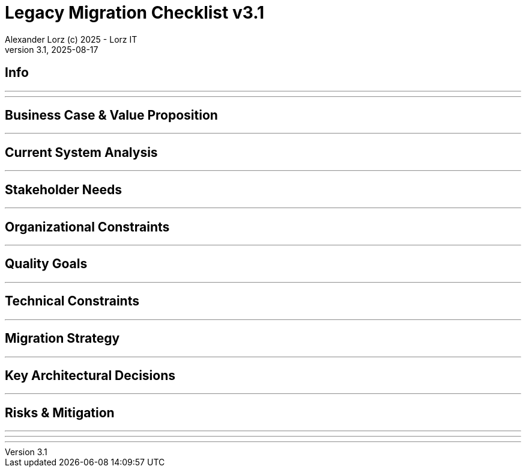 = Legacy Migration Checklist v{checklist-version}                            
Alexander Lorz (c) 2025 - Lorz IT
:checklist-version: 3.1
Version {checklist-version}, 2025-08-17                                             
:icons: font


== Info

ifdef::lang-en[]
*System Name:* ________________________________

*Team:* ________________________________

*Date:* ________________________________
endif::[]

ifdef::lang-de[]
*Systemname:* ________________________________

*Team:* ________________________________

*Datum:* ________________________________
endif::[]

'''

ifdef::lang-en[]
== How to Use This Checklist

This checklist is designed to work with the Legacy Migration Canvas during a 4-8 hour workshop. Questions are prioritized to help you focus on what matters most:

- *P1 (Very Important)*: Should be addressed in workshop - drives canvas completion
- *P2 (Important)*: Should address if time permits, or assign as follow-up tasks  
- *P3 (Additional)*: Additional considerations that could be important - depends on the system

> **Facilitator Note:** Start with P1 questions to ensure canvas completion. Use P2/P3 to deepen analysis where time allows or create actionable follow-up tasks.

endif::[]

ifdef::lang-de[]
== Verwendung dieser Checkliste

Diese Checkliste ist für die Arbeit mit dem Legacy Migration Canvas während eines 4-8-stündigen Workshops konzipiert. Die Fragen sind priorisiert:

- *P1 (Sehr Wichtig)*: Sollte im Workshop behandelt werden - wichtig zur Vervollständigung des Canvas.
- *P2 (Wichtig)*: Sollte wenn möglich behandelt werden, ggfs. als Aufgaben für ein Follow-Up verteilen.
- *P3 (Ergänzend)*: Weitere Fragestellungen, die eventuell wichtig sein könnten (kommt drauf an).


> **Hinweis:** Mit P1-Fragen beginnen, um den Canvas möglichst vollständig abzudecken. P2/P3 behandeln, wenn Zeit dafür ist, oder um Aufgaben für deren Klärung zu verteilen.

endif::[]

'''

== Business Case & Value Proposition
ifdef::lang-en[]
*Why are we doing this & what do we gain?*
endif::[]
ifdef::lang-de[]
*Warum machen wir das & was gewinnen wir dabei?*
endif::[]

ifdef::lang-en[]
* [ ] 1.1 *P1* Have we clearly articulated the business goals for this migration beyond technical improvements?
endif::[]
ifdef::lang-de[]
* [ ] 1.1 *P1* Haben wir die Geschäftsziele für diese Migration klar definiert, die über technische Verbesserungen hinausgehen?
endif::[]

ifdef::lang-en[]
* [ ] 1.2 *P1* Have we identified specific customer/user pain points this migration will address? What are they?
endif::[]
ifdef::lang-de[]
* [ ] 1.2 *P1* Haben wir spezifische "Pain Points" von Kunden/Nutzern identifiziert, die diese Migration lösen wird? Welche sind das?
endif::[]

ifdef::lang-en[]
* [ ] 1.3 *P1* Have we conducted a neutral assessment of the current system's strengths and weaknesses before defining a specific migration approach?
endif::[]
ifdef::lang-de[]
* [ ] 1.3 *P1* Haben wir eine neutrale Bewertung der Stärken und Schwächen des aktuellen Systems durchgeführt, bevor wir einen Migrationsansatz definiert haben?
endif::[]

ifdef::lang-en[]
* [ ] 1.4 *P1* Do we understand how a potential migration could support the company's long-term strategy?
endif::[]
ifdef::lang-de[]
* [ ] 1.4 *P1* Verstehen wir, wie eine Migration die langfristige Unternehmensstrategie unterstützen könnte?
endif::[]

ifdef::lang-en[]
* [ ] 1.5 *P1* Have we identified new business capabilities that will be enabled by the migration?
endif::[]
ifdef::lang-de[]
* [ ] 1.5 *P1* Haben wir neue Business-Capabilities (Kompetenzen und technisches Know-how) identifiziert, die durch die Migration geschaffen werden?
endif::[]

ifdef::lang-en[]
* [ ] 1.6 *P1* Have we aligned with different stakeholders on their specific migration objectives (revenue generation, operational efficiency, risk reduction)?
endif::[]
ifdef::lang-de[]
* [ ] 1.6 *P1* Haben wir uns mit den verschiedenen Stakeholdern über ihre spezifischen Migrationsziele abgestimmt (Umsatzsteigerung, Effizienz im Betrieb, Risikoreduktion)?
endif::[]

ifdef::lang-en[]
* [ ] 1.7 *P2* Have we identified product lines or features that are unprofitable and could be discontinued rather than migrated?
endif::[]
ifdef::lang-de[]
* [ ] 1.7 *P2* Haben wir Produktlinien oder Features identifiziert, die unrentabel sind und eingestellt statt migriert werden könnten?
endif::[]

ifdef::lang-en[]
* [ ] 1.8 *P2* Have we quantified potential time/cost savings for the business and customers?
endif::[]
ifdef::lang-de[]
* [ ] 1.8 *P2* Haben wir potenzielle Zeit- und Kosteneinsparungen für das Unternehmen und die Kunden quantifiziert?
endif::[]

ifdef::lang-en[]
* [ ] 1.9 *P2* Do we have metrics in place to measure business value before and after the migration?
endif::[]
ifdef::lang-de[]
* [ ] 1.9 *P2* Haben wir Metriken definiert, um den Nutzen für das Unternehmen vor und nach der Migration zu messen?
endif::[]

ifdef::lang-en[]
* [ ] 1.10 *P2* Have we considered using structured goal-setting frameworks like OKRs to align migration objectives with measurable business outcomes?

NOTE: OKRs (Objectives and Key Results) connect high-level business objectives with specific, measurable key results that can be tracked throughout the migration.
endif::[]
ifdef::lang-de[]
* [ ] 1.10 *P2* Haben wir strukturierte Frameworks wie OKRs in Betracht gezogen, um Migrationsziele mit messbaren Geschäftsergebnissen zu verknüpfen?

NOTE: OKRs (Objectives and Key Results) verbinden abstrakte Geschäftsziele mit spezifischen, messbaren Schlüsselergebnissen, die während der Migration nachverfolgt werden können.
endif::[]

ifdef::lang-en[]
* [ ] 1.11 *P2* Have we secured executive sponsorship with alignment on business objectives?
endif::[]
ifdef::lang-de[]
* [ ] 1.11 *P2* Haben wir die Unterstützung durch die Geschäftsleitung (Executive Sponsorship) durch die Ausrichtung an den Geschäftszielen sichergestellt?
endif::[]

ifdef::lang-en[]
> **Facilitator Note:** Focus on tangible business value, not just "technical debt reduction". Help the team think like product owners, not just engineers.
endif::[]
ifdef::lang-de[]
> **Hinweis:** Fokus auf greifbaren Nutzen für das Unternehmen, nicht nur "technische Schulden reduzieren". Das Team soll die Perspektive von Product Ownern einnehmen und nicht nur an die technische Umsetzung denken.
endif::[]

---

== Current System Analysis
ifdef::lang-en[]
*What we're working with?*
endif::[]
ifdef::lang-de[]
*Was ist unser Ausgangspunkt?*
endif::[]

ifdef::lang-en[]
* [ ] 2.1 *P1* Have we thoroughly analyzed and documented the current system architecture and dependencies?
endif::[]
ifdef::lang-de[]
* [ ] 2.1 *P1* Haben wir die aktuelle Systemarchitektur und Abhängigkeiten gründlich analysiert und dokumentiert?
endif::[]

ifdef::lang-en[]
* [ ] 2.2 *P1* Do we understand the data models and their business relevance?
endif::[]
ifdef::lang-de[]
* [ ] 2.2 *P1* Verstehen wir die Datenmodelle und ihre fachliche Relevanz?
endif::[]

ifdef::lang-en[]
* [ ] 2.3 *P1* Do we know which legacy features are still used vs. obsolete?
endif::[]
ifdef::lang-de[]
* [ ] 2.3 *P1* Wissen wir, welche existierenden Features noch genutzt werden und welche obsolet sind?
endif::[]

ifdef::lang-en[]
* [ ] 2.4 *P1* Have we identified cross-cutting concerns (logging, security, etc.) that need redesign?
endif::[]
ifdef::lang-de[]
* [ ] 2.4 *P1* Haben wir Querschnittsbelange (Logging, Security, etc.) identifiziert, die neu gestaltet werden müssen?
endif::[]

ifdef::lang-en[]
* [ ] 2.5 *P2* Do we understand integration points with other systems and their migration impacts?
endif::[]
ifdef::lang-de[]
* [ ] 2.5 *P2* Verstehen wir die Integrationspunkte mit anderen Systemen und deren Auswirkungen auf die Migration?
endif::[]

ifdef::lang-en[]
* [ ] 2.6 *P2* Have we analyzed current operations, monitoring, and support processes for the legacy system?
endif::[]
ifdef::lang-de[]
* [ ] 2.6 *P2* Haben wir die aktuellen Betriebsprozesse, Monitoring und Support-Prozesse für das Legacy-System analysiert?
endif::[]

ifdef::lang-en[]
* [ ] 2.7 *P2* Have we identified technical debt that should be addressed during migration?
endif::[]
ifdef::lang-de[]
* [ ] 2.7 *P2* Haben wir technische Schulden identifiziert, die während der Migration angegangen werden sollten?
endif::[]

ifdef::lang-en[]
* [ ] 2.8 *P2* Have we evaluated security risks in both the legacy and target systems?
endif::[]
ifdef::lang-de[]
* [ ] 2.8 *P2* Haben wir Sicherheitsrisiken sowohl im Legacy- als auch im Zielsystem bewertet?
endif::[]

ifdef::lang-en[]
* [ ] 2.9 *P2* Have we traced data flows to original sources rather than assuming the legacy system is the source of truth?

NOTE: Often better data exists at original source systems that was lost or degraded when passed to legacy systems.
endif::[]
ifdef::lang-de[]
* [ ] 2.9 *P2* Haben wir Datenflüsse bis zu den ursprünglichen Quellen zurückverfolgt, anstatt anzunehmen, dass das Legacy-System die "Source of Truth" ist?

NOTE: Oft sind in den ursprünglichen Quellsystemen detailliertere oder qualitativ bessere Daten vorhanden als die, die momentan an das existierende Sytem weitergegeben werden.
endif::[]

ifdef::lang-en[]
* [ ] 2.10 *P2* Have we identified any critical aggregators (reporting functions crucial to running the business)?

NOTE: Reports or data aggregation processes that executives rely on to run the business, which often become show-stoppers in migrations.
endif::[]
ifdef::lang-de[]
* [ ] 2.10 *P2* Haben wir kritische Aggregatoren identifiziert (Reporting-Funktionen, die für den Geschäftsbetrieb entscheidend sind)?

NOTE: Oft existieren komplexe Reporting- oder Datenaggregationsprozesse, auf die die Geschäftsleitung angewiesen ist, um das Unternehmen zu führen. Werden diese erst gegen Ende der Migration berücksichtig, können diese zu Show-Stoppern werden.
endif::[]

ifdef::lang-en[]
* [ ] 2.11 *P3* Have we analyzed how current business processes are shaped by legacy system constraints?
endif::[]
ifdef::lang-de[]
* [ ] 2.11 *P3* Haben wir analysiert, wie aktuelle Geschäftsprozesse durch die Einschränkungen des Legacy-Systems geprägt sind?
endif::[]

ifdef::lang-en[]
* [ ] 2.12 *P3* Have we explored potential event interception points (messaging, APIs, databases) to enable incremental migration?

NOTE: Identify locations where you can intercept data flows between systems to gradually redirect processing to new components.
endif::[]
ifdef::lang-de[]
* [ ] 2.12 *P3* Haben wir potenzielle Event-Interception-Points (Messaging, APIs, Datenbanken) untersucht, um eine schrittweise Migration zu ermöglichen?

NOTE: Stellen identifizieren, an denen Datenflüsse zwischen Systemen abgefangen werden können, um die Verarbeitung schrittweise auf neue Komponenten umzuleiten.
endif::[]

ifdef::lang-en[]
> **Facilitator Note:** Don't get lost too deep into technical details in the workshop. Focus on understanding the big picture and identifying what needs deeper analysis.
endif::[]
ifdef::lang-de[]
> **Hinweis:** Nicht zu tief in technische Details im Workshop abtauchen. Der Fokus liegt auf dem großen Ganzen und darauf, was eine detailliertere Analyse erfordert.
endif::[]

---

== Stakeholder Needs
ifdef::lang-en[]
*Who's affected & what they actually need?*
endif::[]
ifdef::lang-de[]
*Wer ist davon betroffen? Welche Anliegen haben die Betroffenen?*
endif::[]

ifdef::lang-en[]
* [ ] 3.1 *P1* Have we identified all relevant stakeholder groups (end users, business departments, IT, etc.)?
endif::[]
ifdef::lang-de[]
* [ ] 3.1 *P1* Haben wir alle relevanten Stakeholder-Gruppen identifiziert (Endnutzer, Fachbereiche, IT, usw.)?
endif::[]

ifdef::lang-en[]
* [ ] 3.2 *P1* Have we gathered input from end customers on their needs and pain points?
endif::[]
ifdef::lang-de[]
* [ ] 3.2 *P1* Haben wir die Input von Endkunden zu ihren Bedürfnissen und "Pain Points" gesammelt?
endif::[]

ifdef::lang-en[]
* [ ] 3.3 *P1* Have we engaged with sales/customer service teams to understand customer expectations?
endif::[]
ifdef::lang-de[]
* [ ] 3.3 *P1* Haben wir mit Sales- und Customer-Service-Teams gesprochen, um Kundenerwartungen zu verstehen?
endif::[]

ifdef::lang-en[]
* [ ] 3.4 *P1* Do we have a communication plan to keep stakeholders informed throughout the migration?
endif::[]
ifdef::lang-de[]
* [ ] 3.4 *P1* Haben wir einen Kommunikationsplan, um Stakeholder während der gesamten Migration auf dem Laufenden zu halten?
endif::[]

ifdef::lang-en[]
* [ ] 3.5 *P1* Have we established feedback channels for continuous stakeholder input?
endif::[]
ifdef::lang-de[]
* [ ] 3.5 *P1* Haben wir Feedback-Kanäle für kontinuierlichen Stakeholder-Input eingerichtet?
endif::[]

ifdef::lang-en[]
* [ ] 3.6 *P2* Have we conducted interviews or observation sessions with frontline employees?
endif::[]
ifdef::lang-de[]
* [ ] 3.6 *P2* Haben wir Interviews oder Beobachtungssessions mit den Mitarbeitern durchgeführt, die direkten Kundenkontakt haben?
endif::[]

ifdef::lang-en[]
* [ ] 3.7 *P2* Have we analyzed support tickets and common user complaints?
endif::[]
ifdef::lang-de[]
* [ ] 3.7 *P2* Haben wir Support-Tickets und häufige Nutzerbeschwerden analysiert?
endif::[]

ifdef::lang-en[]
* [ ] 3.8 *P2* Have we engaged with finance teams to understand revenue impacts of different products/features?
endif::[]
ifdef::lang-de[]
* [ ] 3.8 *P2* Haben wir mit Finance-Teams gesprochen, um die Auswirkungen verschiedener Produkte/Features auf Umsatz und Gewinn zu verstehen?
endif::[]

ifdef::lang-en[]
* [ ] 3.9 *P2* Have we defined communication cadence and key milestone updates for different stakeholder groups throughout the migration?

NOTE: Different stakeholders need different update frequencies - executives might need monthly updates while end users need more frequent communication during their migration phases.
endif::[]
ifdef::lang-de[]
* [ ] 3.9 *P2* Haben wir die Kommunikationshäufigkeit und wichtige Meilenstein-Updates für verschiedene Stakeholder-Gruppen während der Migration festgelegt?

NOTE: Verschiedene Stakeholder brauchen unterschiedlich oft Updates - Führungskräfte benötigen eventuell monatliche Updates, während Endnutzer während der Migration häufiger informiert werden müssen.
endif::[]

ifdef::lang-en[]
* [ ] 3.10 *P2* Have we established escalation protocols for communicating migration issues or delays to stakeholders?

NOTE: Define when and how to communicate problems, who needs to be informed first, and what level of detail different groups require.
endif::[]
ifdef::lang-de[]
* [ ] 3.10 *P2* Haben wir Eskalationsprotokolle für die Kommunikation von Migrationsproblemen oder Verzögerungen an Stakeholder festgelegt?

NOTE: Definieren, wann und wie Probleme kommuniziert werden, wer zuerst informiert werden muss und welche Details verschiedene Gruppen benötigen.
endif::[]

ifdef::lang-en[]
* [ ] 3.11 *P3* Have we identified off-system workarounds (spreadsheets, access databases, etc.) that have evolved around legacy limitations?
endif::[]
ifdef::lang-de[]
* [ ] 3.11 *P3* Haben wir Workarounds (Spreadsheets, Access-Datenbanken, etc.) identifiziert, die sich um die Einschränkungen des Legacy-Systems herum entwickelt haben?
endif::[]

ifdef::lang-en[]
* [ ] 3.12 *P3* Have we involved stakeholders in identifying meaningful ways to slice the migration?

NOTE: Work with business experts to break down the system into logical segments that can be migrated independently, focusing on business value rather than technical boundaries.
endif::[]
ifdef::lang-de[]
* [ ] 3.12 *P3* Haben wir Stakeholder dabei einbezogen, die Migration in sinnvolle Teilsegmente/"Slices" aufzuteilen?

NOTE: Mit Fachexperten zusammenarbeiten, um das System in logische Segmente aufzuteilen, die unabhängig migriert werden können - mit Fokus auf fachlichen Wert statt auf technische Grenzen.
endif::[]

ifdef::lang-en[]
* [ ] 3.13 *P2* Do we have a plan for celebrating migration milestones and communicating wins to maintain stakeholder engagement?

NOTE: Migration projects can be long - plan for recognizing progress and maintaining momentum through regular success communication.
endif::[]
ifdef::lang-de[]
* [ ] 3.13 *P2* Verfügen wir über einen Plan, um Meilensteine der Migration zu feiern und Erfolge zu kommunizieren, um das Engagement der Stakeholder aufrechtzuerhalten?

NOTE: Migrationsprojekte können langwierig sein – plant daher, Fortschritte anzuerkennen und die Dynamik durch regelmäßige Kommunikation über Erfolge aufrechtzuerhalten.
endif::[]

ifdef::lang-en[]
> **Facilitator Note:** Technical teams often underestimate the complexity of stakeholder involvement. Help them understand that "users" includes many different groups with different needs.
endif::[]
ifdef::lang-de[]
> **Hinweis:** Technische Teams unterschätzen häufig die Komplexität der Einbindung von Stakeholdern. Sie sollten verstehen, dass „Nutzer” viele verschiedene Gruppen mit unterschiedlichen Bedürfnissen umfassen.
endif::[]

---

== Organizational Constraints
ifdef::lang-en[]
*Reality check*
endif::[]
ifdef::lang-de[]
*Reality check*
endif::[]

ifdef::lang-en[]
* [ ] 4.1 *P1* Do we have the right mix of technical skills for both legacy and target technologies?
endif::[]
ifdef::lang-de[]
* [ ] 4.1 *P1* Verfügen wir über die richtige Kombination aus technischen Fähigkeiten - sowohl für Legacy- als auch für Ziel-Technologien?
endif::[]

ifdef::lang-en[]
* [ ] 4.2 *P1* Have we allocated product management resources to guide the migration?
endif::[]
ifdef::lang-de[]
* [ ] 4.2 *P1* Haben wir Ressourcen für das Produktmanagement bereitgestellt, um die Migration zu begleiten und Ziele zu definieren?
endif::[]

ifdef::lang-en[]
* [ ] 4.3 *P1* Have we budgeted for potential unforeseen technical challenges?
endif::[]
ifdef::lang-de[]
* [ ] 4.3 *P1* Haben wir mögliche unvorhergesehene technische Herausforderungen im Budget berücksichtigt?
endif::[]

ifdef::lang-en[]
* [ ] 4.4 *P1* Do we have access to subject matter experts for critical legacy components?
endif::[]
ifdef::lang-de[]
* [ ] 4.4 *P1* Haben wir Zugang zu Fachexperten für kritische Legacy-Komponenten?
endif::[]

ifdef::lang-en[]
* [ ] 4.5 *P2* Do we have contingency plans for timeline extensions if needed?
endif::[]
ifdef::lang-de[]
* [ ] 4.5 *P2* Verfügen wir über Notfallpläne für Terminverlängerungen, falls erforderlich?
endif::[]

ifdef::lang-en[]
* [ ] 4.6 *P2* Have we accurately estimated the total cost of ownership for the new system?
endif::[]
ifdef::lang-de[]
* [ ] 4.6 *P2* Haben wir die Gesamtbetriebskosten (Total Cost of Ownership) für das neue System korrekt eingeschätzt?
endif::[]

ifdef::lang-en[]
* [ ] 4.7 *P2* Have we considered external expertise needs for specialized migration tasks?
endif::[]
ifdef::lang-de[]
* [ ] 4.7 *P2* Haben wir den Bedarf an externem Fachwissen für spezielle Migrationsaufgaben berücksichtigt?
endif::[]

ifdef::lang-en[]
* [ ] 4.8 *P2* Have we budgeted for the potential parallel running of critical systems during transition phases?
endif::[]
ifdef::lang-de[]
* [ ] 4.8 *P2* Haben wir die Kosten für den möglichen parallelen Betrieb kritischer Systeme während der Übergangsphase im Budget berücksichtigt?
endif::[]

ifdef::lang-en[]
* [ ] 4.9 *P3* Have we allocated resources for implementing and eventually removing transitional architecture components?
endif::[]
ifdef::lang-de[]
* [ ] 4.9 *P3* Haben wir Ressourcen für die Implementierung und spätere Entfernung von Komponenten der Übergangsarchitektur bereitgestellt?
endif::[]

ifdef::lang-en[]
* [ ] 4.10 *P3* Have we accounted for the time needed to collaborate with business on identifying migration slices?

NOTE: Ensure the schedule includes dedicated time for workshops to analyze and define meaningful migration increments.
endif::[]
ifdef::lang-de[]
* [ ] 4.10 *P3* Haben wir den Zeitaufwand eingeplant, der für die Zusammenarbeit mit den Geschäftsbereichen zur Identifizierung von Migrationsabschnitten (migration slices) erforderlich ist?

NOTE: Sicherstellen, dass der Zeitplan ausreichend Zeit für Workshops zur Analyse und Definition sinnvoller Migrationsschritte vorsieht.
endif::[]

ifdef::lang-en[]
> **Facilitator Note:** Be realistic about constraints. Technical teams tend to be optimistic about timelines and underestimate the complexity of organizational coordination.
endif::[]
ifdef::lang-de[]
> **Hinweis:** Die Zeitplanung sollte realistisch sein. Technische Teams neigen dazu, optimistisch zu planen und die Komplexität der organisatorischen Koordination zu unterschätzen.
endif::[]

---

== Quality Goals
ifdef::lang-en[]
*What matters most?*
endif::[]
ifdef::lang-de[]
*Was zählt wirklich?*
endif::[]

ifdef::lang-en[]
* [ ] 5.1 *P1* Have we identified the top 3-5 most important quality goals for this migration?
endif::[]
ifdef::lang-de[]
* [ ] 5.1 *P1* Haben wir die 3-5 wichtigsten Qualitätsziele für diese Migration identifiziert?
endif::[]

ifdef::lang-en[]
* [ ] 5.2 *P1* Have we aligned quality goals with key stakeholder concerns and business drivers?
endif::[]
ifdef::lang-de[]
* [ ] 5.2 *P1* Haben wir die Qualitätsziele auf die wichtigsten Anliegen der Stakeholder und die entscheidenden geschäftlichen Ziele abgestimmt?
endif::[]

ifdef::lang-en[]
* [ ] 5.3 *P1* Have we established measurable criteria for each quality goal?
endif::[]
ifdef::lang-de[]
* [ ] 5.3 *P1* Haben wir für jedes Qualitätsziel messbare Kriterien festgelegt?
endif::[]

ifdef::lang-en[]
* [ ] 5.4 *P1* Have we prioritized quality goals when they conflict with each other?
endif::[]
ifdef::lang-de[]
* [ ] 5.4 *P1* Haben wir Qualitätsziele priorisiert, wenn sie miteinander in Konflikt stehen?
endif::[]

ifdef::lang-en[]
* [ ] 5.5 *P2* Have we defined how to measure the success of the migration?
endif::[]
ifdef::lang-de[]
* [ ] 5.5 *P2* Haben wir definiert, wie wir den Erfolg der Migration messen werden?
endif::[]

ifdef::lang-en[]
* [ ] 5.6 *P2* Do we have plans to collect user feedback after implementation?
endif::[]
ifdef::lang-de[]
* [ ] 5.6 *P2* Beabsichtigen wir, nach der Implementierung Nutzerfeedback einzuholen?
endif::[]

ifdef::lang-en[]
* [ ] 5.7 *P2* Have we established a process for addressing issues and enhancements post-launch?
endif::[]
ifdef::lang-de[]
* [ ] 5.7 *P2* Haben wir einen Prozess für die Bearbeitung von Problemen und Verbesserungen nach dem (Neu-)Start eingerichtet?
endif::[]

ifdef::lang-en[]
* [ ] 5.8 *P2* Can we validate that the promised benefits (e.g. faster time to market, lower cost of change, etc.) are actually realized?
endif::[]
ifdef::lang-de[]
* [ ] 5.8 *P2* Können wir überprüfen, ob die versprochenen Vorteile (z. B. schnellere Time-to-Market, geringere Änderungskosten, etc.) tatsächlich verwirklicht werden?
endif::[]

ifdef::lang-en[]
* [ ] 5.9 *P3* Have we established processes to ensure we don't accumulate technical debt in the new system?
endif::[]
ifdef::lang-de[]
* [ ] 5.9 *P3* Haben wir Prozesse etabliert, um sicherzustellen, dass wir im neuen System keine technischen Schulden ansammeln?
endif::[]

ifdef::lang-en[]
* [ ] 5.10 *P3* Do we have a plan for implementing continuous delivery practices that might have been promised in the business case?
endif::[]
ifdef::lang-de[]
* [ ] 5.10 *P3* Verfügen wir über einen Plan zur Umsetzung der im Business Case möglicherweise zugesagten Continuous-Delivery-Praktiken?
endif::[]

ifdef::lang-en[]
> **Facilitator Note:** Quality goals should be specific and measurable, not generic "better performance." Help the team connect quality attributes to real business outcomes.
endif::[]
ifdef::lang-de[]
> **Hinweis:** Qualitätsziele sollten spezifisch und messbar sein, nicht allgemein wie „bessere Performance“. Das Team sollte dabei unterstützt werden, Qualitätsmerkmale mit tatsächlichen Geschäftsergebnissen zu verknüpfen.
endif::[]
---

== Technical Constraints
ifdef::lang-en[]
*Technical stuff we can't change*
endif::[]
ifdef::lang-de[]
*Technische Sachen, die wir nicht/kaum ändern können*
endif::[]

ifdef::lang-en[]
* [ ] 6.1 *P1* Have we identified legacy interfaces that must be maintained during and after migration?
endif::[]
ifdef::lang-de[]
* [ ] 6.1 *P1* Haben wir Legacy-Schnittstellen identifiziert, die während und nach der Migration beibehalten werden müssen?
endif::[]

ifdef::lang-en[]
* [ ] 6.2 *P1* Do we understand technology stack requirements or limitations?
endif::[]
ifdef::lang-de[]
* [ ] 6.2 *P1* Verstehen wir die Anforderungen oder Einschränkungen unseres Technologie-Stacks?
endif::[]

ifdef::lang-en[]
* [ ] 6.3 *P1* Have we mapped integration points with external systems?
endif::[]
ifdef::lang-de[]
* [ ] 6.3 *P1* Haben wir Integrationspunkte mit externen Systemen erfasst?
endif::[]

ifdef::lang-en[]
* [ ] 6.4 *P1* Do we know infrastructure and deployment constraints we must work within?
endif::[]
ifdef::lang-de[]
* [ ] 6.4 *P1* Kennen wir die Infrastruktur- und Deployment-Constraints, mit denen wir arbeiten müssen?
endif::[]

ifdef::lang-en[]
* [ ] 6.5 *P2* Have we evaluated the regulatory and compliance requirements that constrain our technical choices?
endif::[]
ifdef::lang-de[]
* [ ] 6.5 *P2* Haben wir geprüft, welche regulatorischen oder Compliance-Anforderungen unsere technischen Entscheidungen einschränken?
endif::[]

ifdef::lang-en[]
* [ ] 6.6 *P2* Do we understand data residency or sovereignty requirements?

NOTE: Where data must be stored, how it can be processed, and which laws apply to it based on geographic location.
endif::[]
ifdef::lang-de[]
* [ ] 6.6 *P2* Verstehen wir die Anforderungen an Data Residency oder Data Sovereignty?

NOTE: Wo Daten gespeichert werden müssen, wie sie verarbeitet werden können und welche Gesetze am geografischen Standort gelten.
endif::[]

ifdef::lang-en[]
* [ ] 6.7 *P2* Have we identified any vendor lock-in situations that limit our options?
endif::[]
ifdef::lang-de[]
* [ ] 6.7 *P2* Haben wir Vendor-Lock-ins identifiziert, die unsere Optionen einschränken?
endif::[]

ifdef::lang-en[]
* [ ] 6.8 *P2* Do we know what existing licenses or contracts affect our technology choices?
endif::[]
ifdef::lang-de[]
* [ ] 6.8 *P2* Wissen wir, welche bestehenden Lizenzen oder Verträge unsere Technologie-Entscheidungen beeinflussen?
endif::[]

ifdef::lang-en[]
* [ ] 6.9 *P3* Have we evaluated the impact of existing monitoring and operational tooling on our choices?
endif::[]
ifdef::lang-de[]
* [ ] 6.9 *P3* Haben wir die Auswirkungen der vorhandenen Monitoring- und operationellen Tools auf unsere Entscheidungen bewertet?
endif::[]

ifdef::lang-en[]
* [ ] 6.10 *P3* Do we understand network and security constraints that may affect the new architecture?
endif::[]
ifdef::lang-de[]
* [ ] 6.10 *P3* Kennen wir Netzwerk- und Sicherheitseinschränkungen, die sich auf die neue Architektur auswirken könnten?
endif::[]

ifdef::lang-en[]
> **Facilitator Note:** Technical constraints are often the most comfortable area for technical teams, but don't let them get stuck here. Keep the focus on constraints that truly limit options.
endif::[]
ifdef::lang-de[]
> **Hinweis:** Technische Constraints sind oft der Bereich, in dem sich technische Teams am wohlsten fühlen, aber sie sollten sich nicht darin verlieren. Fokus auf Einschränkungen legen, die tatsächlich den Spielraum einschränken.
endif::[]

---

== Migration Strategy
ifdef::lang-en[]
*How we're going to do this?*
endif::[]
ifdef::lang-de[]
*Wie gehen wir das an?*
endif::[]

ifdef::lang-en[]
* [ ] 7.1 *P1* Have we designed an iterative/incremental approach that reduces risk?
endif::[]
ifdef::lang-de[]
* [ ] 7.1 *P1* Haben wir einen iterativen/inkrementellen Ansatz entwickelt, der Risiken minimiert?
endif::[]

ifdef::lang-en[]
* [ ] 7.2 *P1* Have we identified suitable candidates for early migration?

NOTE: Considering both high-value components and low-hanging fruits, with clear criteria for what constitutes meaningful early wins (e.g. 10% revenue threshold)?
endif::[]
ifdef::lang-de[]
* [ ] 7.2 *P1* Haben wir geeignete Bereiche/Komponenten für eine frühzeitige Migration identifiziert?

NOTE: Berücksichtigung sowohl anspruchsvoller/wichtiger Komponenten als auch "low-hanging fruits" mit klaren Kriterien dafür, was ernstzunnehmende erste Erfolge sind (z. B. 10% des Umsatzes)
endif::[]

ifdef::lang-en[]
* [ ] 7.3 *P1* Do we have a data migration strategy that ensures business continuity?
endif::[]
ifdef::lang-de[]
* [ ] 7.3 *P1* Haben wir eine Datenmigrationsstrategie, die die Geschäftskontinuität sicherstellt?
endif::[]

ifdef::lang-en[]
* [ ] 7.4 *P1* Have we explicitly ruled out big bang approaches in favor of incremental migration?
endif::[]
ifdef::lang-de[]
* [ ] 7.4 *P1* Haben wir Big-Bang-Ansätze explizit ausgeschlossen und setzen stattdessen auf schrittweise Migration?
endif::[]

ifdef::lang-en[]
* [ ] 7.5 *P1* Have we explored different slicing approaches?

NOTE: Consider options like migrating by product line, user group, business capability, or user journey to find the most effective approach.
endif::[]
ifdef::lang-de[]
* [ ] 7.5 *P1* Haben wir verschiedene Slicing-Ansätze untersucht?

NOTE: Optionen wie Migration nach Produktlinie, Nutzergruppe, Geschäftsfähigkeit (business capability) oder Benutzererfahrung betrachten, um den effektivsten Ansatz zu finden.
endif::[]

ifdef::lang-en[]
* [ ] 7.6 *P1* Have we planned for parallel operations during transition if needed?
endif::[]
ifdef::lang-de[]
* [ ] 7.6 *P1* Haben wir gegebenenfalls einen Parallelbetrieb während der Übergangsphase vorgesehen?
endif::[]

ifdef::lang-en[]
* [ ] 7.7 *P1* Have we considered tackling critical aggregators (essential reports/functions) early rather than last? Which ones are they?

NOTE: Consider replacing critical reports first rather than leaving them until the end where they can block complete migration.
endif::[]
ifdef::lang-de[]
* [ ] 7.7 *P1* Haben wir in Betracht gezogen, kritische Aggregatoren (wichtige Reports/Funktionen) frühzeitig anzugehen, anstatt sie bis zum Schluss aufzuschieben? Welche sind es?

NOTE: Kritische Reports zuerst ersetzen, anstatt sie bis zum Ende aufzuschieben, wo sie die vollständige Migration blockieren können.
endif::[]

ifdef::lang-en[]
* [ ] 7.8 *P1* Have we avoided the feature parity trap by focusing on business needs rather than replicating all existing functionality?

NOTE: Resist the temptation to simply recreate the existing system with newer technology.
endif::[]
ifdef::lang-de[]
* [ ] 7.8 *P1* Haben wir die Feature-Parity-Falle vermieden, indem wir uns auf Geschäftsanforderungen konzentrieren statt alle bestehenden Funktionen zu replizieren?

NOTE: Das bestehende System einfach mit neuerer Technologie nachzubauen ist oft keine gute Idee.
endif::[]

ifdef::lang-en[]
* [ ] 7.9 *P1* Have we considered implementing frequent delivery practices from the beginning of the migration to validate future delivery capabilities?
endif::[]
ifdef::lang-de[]
* [ ] 7.9 *P1* Haben wir von Beginn der Migration an die Einführung von Continous Delivery in Betracht gezogen, um künftige CI/CD-Fähigkeiten zu validieren?
endif::[]

ifdef::lang-en[]
* [ ] 7.10 *P2* Have we defined rollback procedures in case of migration issues?
endif::[]
ifdef::lang-de[]
* [ ] 7.10 *P2* Haben wir Rollback-Prozeduren für den Fall von Migrationsproblemen festgelegt?
endif::[]

ifdef::lang-en[]
* [ ] 7.11 *P2* Do we have a plan for handling legacy system maintenance during migration?
endif::[]
ifdef::lang-de[]
* [ ] 7.11 *P2* Verfügen wir über einen Plan für die Wartung von Bestandssystemen während der Migration?
endif::[]

ifdef::lang-en[]
* [ ] 7.12 *P2* Have we established a testing strategy for verifying functionality post-migration?
endif::[]
ifdef::lang-de[]
* [ ] 7.12 *P2* Haben wir eine Teststrategie zur Überprüfung der Funktionalität nach der Migration festgelegt?
endif::[]

ifdef::lang-en[]
* [ ] 7.13 *P2* Have we planned for performance and load testing at each migration phase to ensure the new system can handle production workloads?

NOTE: Consider testing both individual migrated components and the overall system performance as load shifts between old and new systems.
endif::[]
ifdef::lang-de[]
* [ ] 7.13 *P2* Haben wir Performance- und Lasttests für jede Migrationsphase geplant, um sicherzustellen, dass das neue System die tatsächlichen Lasten im Produktivbetrieb bewältigen kann?

NOTE: Tests sowohl für einzelne migrierte Komponenten als auch für die Gesamtsystemperformance einplanen, während sich die Last zwischen altem und neuem System verschiebt.
endif::[]

ifdef::lang-en[]
* [ ] 7.14 *P2* Do we have a strategy for testing data integrity and consistency between old and new systems during parallel operations?

NOTE: Include plans for automated data reconciliation checks and handling of data discrepancies during transition.
endif::[]
ifdef::lang-de[]
* [ ] 7.14 *P2* Verfügen wir über eine Strategie zur Prüfung der Datenintegrität und -konsistenz zwischen alten und neuen Systemen während des parallelen Betriebs?

NOTE: Pläne für automatisierte Datenabgleichprüfungen und zur Behandlung von Abweichungen während der Umstellung berücksichtigen.
endif::[]

ifdef::lang-en[]
* [ ] 7.15 *P3* Have we explored applying the Strangler Fig and Bridge to the New Town patterns to gradually replace functionality?

NOTE: Patterns where new functionality gradually takes over from legacy code by intercepting calls (Strangler Fig) or through intermediate connecting layers during transition (Bridge to the New Town). When deciding for a pattern like Strangler Fig, also consider that while functionality migration may be straightforward, data migration complexity can be significantly higher.
endif::[]
ifdef::lang-de[]
* [ ] 7.15 *P3* Haben wir die Anwendung des Strangler-Fig- und des Bridge-to-the-New-Town-Patterns in Erwägung gezogen, um Funktionalität schrittweise zu ersetzen?

NOTE: Muster, bei denen neue Funktionen nach und nach den alten Code ablösen, indem Aufrufe abgefangen werden (Strangler Fig) oder durch Verbindungskomponenten während der Übergangszeit an das Bestandssystem durchgereicht werden (Bridge to the New Town). Bei der Entscheidung für ein Muster wie Strangler Fig sollte auch berücksichtigt werden, dass die Funktionsmigration zwar unkompliziert sein kann, die Datenmigration jedoch deutlich komplexer sein kann.
endif::[]

ifdef::lang-en[]
* [ ] 7.16 *P3* Have we designed necessary transitional architecture components with clear plans for their eventual removal?

NOTE: Temporary components needed during migration that should be removed once they're no longer needed.
endif::[]
ifdef::lang-de[]
* [ ] 7.16 *P3* Haben wir die erforderlichen Komponenten der Übergangsarchitektur mit klaren Plänen für deren spätere Entfernung entworfen?

NOTE: Temporäre Komponenten, die während der Migration benötigt werden und entfernt werden sollten, sobald sie nicht mehr gebraucht werden.
endif::[]

ifdef::lang-en[]
> **Facilitator Note:** Migration strategy often generates the most debate. Focus on establishing principles (incremental, value-driven) rather than detailed execution plans in the workshop.
endif::[]
ifdef::lang-de[]
> **Hinweis:** Die Migrationsstrategie ist häufig Gegenstand intensiver Diskussionen. Im Workshop sollte der Schwerpunkt auf der Festlegung von Grundsätzen (inkrementell, wertorientiert) liegen und nicht auf detaillierten Ausführungsplänen.
endif::[]

---

== Key Architectural Decisions
ifdef::lang-en[]
*Critical decisions that shape the migration*
endif::[]
ifdef::lang-de[]
*Kritische Entscheidungen, die die Migration prägen*
endif::[]

ifdef::lang-en[]
* [ ] 8.1 *P1* Have we made key technology stack decisions for the target architecture?
endif::[]
ifdef::lang-de[]
* [ ] 8.1 *P1* Haben wir wichtige Entscheidungen zum Technologie-Stack für die Zielarchitektur getroffen?
endif::[]

ifdef::lang-en[]
* [ ] 8.2 *P1* Have we decided on the overall migration pattern (Strangler, Big Bang, Event Interception, etc.)?
endif::[]
ifdef::lang-de[]
* [ ] 8.2 *P1* Haben wir uns für ein Migrationsmuster entschieden (Strangler, Big Bang, Event Interception usw.)?
endif::[]

ifdef::lang-en[]
* [ ] 8.3 *P1* Have we chosen our approach to data migration and synchronization?
endif::[]
ifdef::lang-de[]
* [ ] 8.3 *P1* Haben wir einen Lösungsansatz für die Datenmigration und -synchronisierung festgelegt?
endif::[]

ifdef::lang-en[]
* [ ] 8.4 *P1* Have we decided how to handle integration with systems that aren't being migrated?
endif::[]
ifdef::lang-de[]
* [ ] 8.4 *P1* Haben wir entschieden, wie wir mit der Integration von Systemen umgehen, die nicht migriert werden?
endif::[]

ifdef::lang-en[]
* [ ] 8.5 *P1* Have we established short feedback loops for early validation of migration approaches?
endif::[]
ifdef::lang-de[]
* [ ] 8.5 *P1* Haben wir kurze Feedback-Loops für die frühezeitige Validierung von Migrationsansätzen eingerichtet?
endif::[]

ifdef::lang-en[]
* [ ] 8.6 *P1* Are we regularly providing business value through incremental delivery?
endif::[]
ifdef::lang-de[]
* [ ] 8.6 *P1* Schaffen wir regelmäßig geschäftlichen Mehrwert durch inkrementelle Bereitstellung?
endif::[]

ifdef::lang-en[]
* [ ] 8.7 *P1* Do we have a clear ownership model for components during transition and after migration?
endif::[]
ifdef::lang-de[]
* [ ] 8.7 *P1* Verfügen wir über ein klares Ownership-Model für Komponenten während der Übergangsphase und nach der Migration?
endif::[]

ifdef::lang-en[]
* [ ] 8.8 *P2* Have we chosen patterns for maintaining data consistency during migration?
endif::[]
ifdef::lang-de[]
* [ ] 8.8 *P2* Haben wir Muster oder Lösungsansätze für die Gewährleistung der Datenkonsistenz während der Migration bestimmt?
endif::[]

ifdef::lang-en[]
* [ ] 8.9 *P2* Have we decided on our testing and validation approach for migration increments?
endif::[]
ifdef::lang-de[]
* [ ] 8.9 *P2* Haben wir uns für einen Test- und Validierungsansatz für Migrationsinkremente entschieden?
endif::[]

ifdef::lang-en[]
* [ ] 8.10 *P2* Can we implemented frequent releases to prove our ability to deliver quickly post-migration?
endif::[]
ifdef::lang-de[]
* [ ] 8.10 *P2* Können wir häufige Releases anbieten, um unsere Fähigkeit zur schnellen Bereitstellung nach der Migration unter Beweis zu stellen?
endif::[]

ifdef::lang-en[]
* [ ] 8.11 *P2* Have we considered test automation that supports rapid, confident changes?
endif::[]
ifdef::lang-de[]
* [ ] 8.11 *P2* Haben wir Testautomatisierung in Betracht gezogen, die schnelle und sichere Änderungen unterstützt?
endif::[]

ifdef::lang-en[]
* [ ] 8.12 *P2* Have we documented architectural decisions for future reference?
endif::[]
ifdef::lang-de[]
* [ ] 8.12 *P2* Haben wir Architekturentscheidungen dokumentiert, um später darauf zurückgreifen zu können?
endif::[]

ifdef::lang-en[]
* [ ] 8.13 *P3* Have we decided on our approach to handling transitional states and dual-system operations?
endif::[]
ifdef::lang-de[]
* [ ] 8.13 *P3* Haben wir Ansätze zum Umgang mit Übergangszuständen und für den gleichzeitigen Betrieb von zwei Systemen entwickelt?
endif::[]

ifdef::lang-en[]
* [ ] 8.14 *P3* Have we decided on monitoring and observability approaches for the migration process?
endif::[]
ifdef::lang-de[]
* [ ] 8.14 *P3* Haben wir uns für Monitoring- und Observability-Ansätze für den Migrationsprozess entschieden?
endif::[]

ifdef::lang-en[]
* [ ] 8.15 *P3* Have we chosen our approach to feature flags or configuration management during transition?
endif::[]
ifdef::lang-de[]
* [ ] 8.15 *P3* Haben wir Ansätze für z. B. Feature-Flags oder das Konfigurationsmanagement während der Übergangsphase angedacht?
endif::[]

ifdef::lang-en[]
* [ ] 8.16 *P3* Are we "building as we mean to continue" with the same practices we want post-migration?

NOTE: If the goal is to release every two weeks post-migration, start releasing every two weeks during migration.
endif::[]
ifdef::lang-de[]
* [ ] 8.16 *P3* Entwickeln wir so, wie wir es auch nach der Migration tun wollen, d. h. mit denselben Praktiken und Vorgehensweisen, die wir nach der Migration beibehalten möchten?

NOTE:  Wenn das Ziel darin besteht, nach der Migration alle zwei Wochen ein Release zu veröffentlichen, sollten wir bereits während der Migration damit beginnen, alle zwei Wochen ein Release zu veröffentlichen.
endif::[]

ifdef::lang-en[]
* [ ] 8.17 *P3* Do we have a plan to eventually decommission any remaining legacy components?
endif::[]
ifdef::lang-de[]
* [ ] 8.17 *P3* Haben wir einen Plan, um eventuell verbleibende Legacy-Komponenten außer Betrieb zu nehmen?
endif::[]

ifdef::lang-en[]
* [ ] 8.18 *P3* Have we designed our testing approach to validate that migrated functionality performs equivalently to legacy systems under real-world conditions?

NOTE: Beyond functional testing, ensure performance, reliability, and user experience match or exceed legacy system capabilities.
endif::[]
ifdef::lang-de[]
* [ ] 8.18 *P3* Haben wir unseren Testansatz so konzipiert, dass wir überprüfen können, ob die migrierten Funktionen unter realen Bedingungen die gleiche Leistung wie die Legacy-Systeme erbringen?

NOTE: Zusätzlich zu funktionalen Tests ist sicherzustellen, dass Leistung, Zuverlässigkeit und Benutzererfahrung den Fähigkeiten des Legacy-Systems entsprechen oder diese übertreffen.
endif::[]

ifdef::lang-en[]
* [ ] 8.19 *P3* Have we considered approaches for parallel performance measurement and validation (such as tools like GitHub Scientist) to compare old and new system behavior under real conditions?
endif::[]
ifdef::lang-de[]
* [ ] 8.19 *P3* Haben wir Ansätze für die parallele Leistungsmessung und -validierung (z. B. Tools wie GitHub Scientist) in Betracht gezogen, um das Verhalten des alten und des neuen Systems unter realen Bedingungen zu vergleichen?
endif::[]

ifdef::lang-en[]
> **Facilitator Note:** Focus on decisions that can't be easily changed later. Avoid getting bogged down in implementation details that can be refined during execution.
endif::[]
ifdef::lang-de[]
> **Hinweis:** Fokus auf Entscheidungen, die später nicht einfach geändert werden können. Nicht in Implementierungsdetails verzetteln, die während der Umsetzung verfeinert werden können.
endif::[]

---

== Risks & Mitigation
ifdef::lang-en[]
*What could go wrong & how we'll handle it?*
endif::[]
ifdef::lang-de[]
*Was könnte schiefgehen und wie gehen wir damit um?*
endif::[]

ifdef::lang-en[]
* [ ] 9.1 *P1* Have we identified the top technical risks that could derail the migration?
endif::[]
ifdef::lang-de[]
* [ ] 9.1 *P1* Haben wir die wichtigsten technischen Risiken identifiziert, die die Migration beeinträchtigen könnten?
endif::[]

ifdef::lang-en[]
* [ ] 9.2 *P1* Have we identified business continuity risks during the migration process?
endif::[]
ifdef::lang-de[]
* [ ] 9.2 *P1* Haben wir Risiken für die Geschäftskontinuität (business continuity) während des Migrationsprozesses identifiziert?
endif::[]

ifdef::lang-en[]
* [ ] 9.3 *P1* Do we have data migration risks and possible verification strategies identified?
endif::[]
ifdef::lang-de[]
* [ ] 9.3 *P1* Haben wir Risiken der Datenmigration und mögliche Verifikationsstrategien identifiziert?
endif::[]

ifdef::lang-en[]
* [ ] 9.4 *P1* Have we planned contingencies for our most critical dependencies?
endif::[]
ifdef::lang-de[]
* [ ] 9.4 *P1* Haben wir Notfallpläne für unsere kritischsten Abhängigkeiten erstellt?
endif::[]

ifdef::lang-en[]
* [ ] 9.5 *P1* Have we identified potential resistance points among user groups?
endif::[]
ifdef::lang-de[]
* [ ] 9.5 *P1* Haben wir mögliche Vorbehalte und Widerstände bei Anwendergruppen identifiziert?
endif::[]

ifdef::lang-en[]
* [ ] 9.6 *P2* Do we have a plan to address fears about job security or role changes?
endif::[]
ifdef::lang-de[]
* [ ] 9.6 *P2* Verfügen wir über einen Plan, um Ängste und Bedenken hinsichtlich der Arbeitsplatzsicherheit oder von Rollenänderungen auszuräumen?
endif::[]

ifdef::lang-en[]
* [ ] 9.7 *P2* Have we accounted for training needs for different user groups?
endif::[]
ifdef::lang-de[]
* [ ] 9.7 *P2* Haben wir den Schulungsbedarf für verschiedene Nutzergruppen berücksichtigt?
endif::[]

ifdef::lang-en[]
* [ ] 9.8 *P2* Do we understand how daily workflows will change and how to support that transition?
endif::[]
ifdef::lang-de[]
* [ ] 9.8 *P2* Verstehen wir, wie sich tägliche Arbeitsabläufe ändern werden und wie wir diesen Übergang unterstützen können?
endif::[]

ifdef::lang-en[]
* [ ] 9.9 *P2* Have we prepared users and stakeholders for potential temporary disparities in user experience during phased migration?
NOTE: During incremental migration, users may experience different interfaces when moving between old and new system components.
endif::[]
ifdef::lang-de[]
* [ ] 9.9 *P2* Haben wir die Benutzer und Stakeholder auf mögliche vorübergehende Unterschiede in der Benutzererfahrung während der schrittweisen Migration vorbereitet?
NOTE: Während einer schrittweisen Migration können Benutzer beim Wechsel zwischen alten und neuen Systemkomponenten unterschiedliche Benutzeroberflächen vorfinden.
endif::[]

ifdef::lang-en[]
* [ ] 9.10 *P2* Do we have champions in each business unit to help promote the change?
endif::[]
ifdef::lang-de[]
* [ ] 9.10 *P2* Verfügen wir in jeder Geschäftseinheit über Fürsprecher, die die Veränderungen unterstützen und begleiten?
endif::[]

ifdef::lang-en[]
* [ ] 9.11 *P3* Have we communicated the benefits of the new system to all affected parties?
endif::[]
ifdef::lang-de[]
* [ ] 9.11 *P3* Haben wir die Vorteile des neuen Systems an alle betroffenen Stakeholdergruppen kommuniziert?
endif::[]

ifdef::lang-en[]
* [ ] 9.12 *P3* Have we considered how to manage workload during the transition period?
endif::[]
ifdef::lang-de[]
* [ ] 9.12 *P3* Haben wir berücksichtigt, wie wir die Arbeitsbelastung während der Übergangsphase bewältigen können?
endif::[]

ifdef::lang-en[]
* [ ] 9.13 *P2* Have we avoided heavyweight change processes that contradict our future delivery goals?
endif::[]
ifdef::lang-de[]
* [ ] 9.13 *P2* Haben wir schwergewichtige Veränderungsprozesse vermieden, die unseren zukünftigen Delivery-Zielen widersprechen?
endif::[]

ifdef::lang-en[]
* [ ] 9.14 *P3* Have we addressed the organizational behaviors that led to the legacy situation in the first place?
NOTE: Consider what patterns of decision-making or organizational culture contributed to the legacy situation and how to change them.
endif::[]
ifdef::lang-de[]
* [ ] 9.14 *P3* Haben wir uns mit den organisatorischen Verhaltensweisen befasst, die überhaupt erst zu der bisherigen Situation geführt haben?
NOTE: Welche Muster der Entscheidungsfindung oder der Organisationskultur haben zur existierenden Situation beigetragen und wie könnte man diese ändern?
endif::[]

ifdef::lang-en[]
> **Facilitator Note:** Risk identification often reveals gaps in earlier analysis. Use risks to validate previous sections and identify areas needing more detailed planning.
endif::[]
ifdef::lang-de[]
> **Hinweis:** Die Risikoidentifizierung deckt häufig Lücken in früheren Analysen auf. Wissen zu Risiken nutzen, um vorherige Abschnitte zu validieren und Bereiche zu identifizieren, die einer detaillierteren Planung bedürfen.
endif::[]


---
ifdef::lang-en[]
== System Consolidation (if applicable, not in canvas)
*Special considerations when merging multiple legacy systems*
endif::[]
ifdef::lang-de[]
== Systemkonsolidierung (falls zutreffend, nicht in Canvas)
*Besonderheiten bei der Zusammenführung mehrerer Legacy-Systeme*
endif::[]

ifdef::lang-en[]
* [ ] 10.1 *P1* Have we mapped feature parity requirements between the systems being consolidated?
endif::[]
ifdef::lang-de[]
* [ ] 10.1 *P1* Haben wir Anforderungen an die Funktionsgleichheit (feature parity) zwischen den zu konsolidierenden Systemen erfasst?
endif::[]

ifdef::lang-en[]
* [ ] 10.2 *P1* Do we understand the different user experiences and expectations for each system?
endif::[]
ifdef::lang-de[]
* [ ] 10.2 *P1* Verstehen wir die unterschiedlichen Benutzererfahrungen und -erwartungen für jedes System?
endif::[]

ifdef::lang-en[]
* [ ] 10.3 *P1* Have we identified potential conflicts in business processes between systems?
endif::[]
ifdef::lang-de[]
* [ ] 10.3 *P1* Haben wir potenzielle Konflikte in den Geschäftsprozessen zwischen den Systemen identifiziert?
endif::[]

ifdef::lang-en[]
* [ ] 10.4 *P1* Do we have a strategy for data reconciliation between disparate systems?
endif::[]
ifdef::lang-de[]
* [ ] 10.4 *P1* Haben wir eine Strategie für den Datenabgleich zwischen unterschiedlichen Systemen?
endif::[]

ifdef::lang-en[]
* [ ] 10.5 *P2* Have we established decision-making criteria for resolving conflicting requirements?
endif::[]
ifdef::lang-de[]
* [ ] 10.5 *P2* Haben wir Entscheidungskriterien für die Konfliktlösung bei widersprüchlichen Anforderungen festgelegt?
endif::[]

ifdef::lang-en[]
* [ ] 10.6 *P2* Do we understand the organizational impacts of merging user communities?
endif::[]
ifdef::lang-de[]
* [ ] 10.6 *P2* Verstehen wir die organisatorischen Auswirkungen der Zusammenführung von Nutzergruppen?
endif::[]

ifdef::lang-en[]
* [ ] 10.7 *P2* Have we documented terminology differences to ensure consistent understanding?
endif::[]
ifdef::lang-de[]
* [ ] 10.7 *P2* Haben wir bestehende Unterschiede in der Verwendung von Fachbegriffen dokumentiert, um ein einheitliches Verständnis zu gewährleisten?
endif::[]

ifdef::lang-en[]
* [ ] 10.8 *P3* Have we re-evaluated the assumption that all systems need to be consolidated rather than some retired?
endif::[]
ifdef::lang-de[]
* [ ] 10.8 *P3* Haben wir die Annahme hinterfragt, dass alle Systeme konsolidiert werden müssen (anstatt einige stillzulegen)?
endif::[]

ifdef::lang-en[]
> **Facilitator Note:** System consolidation adds significant complexity. If applicable, ensure these questions get P1 attention as they fundamentally impact migration strategy.
endif::[]
ifdef::lang-de[]
> **Hinweis:**  Die Konsolidierung von Systemen erhöht die Komplexität erheblich. Falls zutreffend, dafür sorgen, dass diese Fragen P1-Status erhalten, da sie grundlegende Auswirkungen auf die Migrationsstrategie haben.
endif::[]

---

ifdef::lang-en[]
== Post-Migration Success (if applicable, not in canvas)
*Ensuring we actually deliver the promised business value*
endif::[]
ifdef::lang-de[]
== Post-Migration Success (falls zutreffend, nicht in Canvas)
*Sicherstellen, dass wir den versprochenen Mehrwert auch tatsächlich erbringen*
endif::[]

ifdef::lang-en[]
* [ ] 11.1 *P1* Do we have a maintenance and support plan for the new system?
endif::[]
ifdef::lang-de[]
* [ ] 11.1 *P1* Haben wir einen Wartungs- und Support-Plan für das neue System?
endif::[]

ifdef::lang-en[]
* [ ] 11.2 *P1* Do we have data/metrics to measure the success of the migration?
endif::[]
ifdef::lang-de[]
* [ ] 11.2 *P1* Haben wir Daten/Metriken, um den Erfolg der Migration zu messen?
endif::[]

ifdef::lang-en[]
* [ ] 11.3 *P1* Do we have knowledge transfer plans to operational teams?
endif::[]
ifdef::lang-de[]
* [ ] 11.3 *P1* Haben wir Pläne für den Wissenstransfer an die operativen Teams?
endif::[]

ifdef::lang-en[]
* [ ] 11.4 *P1* Have we documented architectural decisions for future reference?
endif::[]
ifdef::lang-de[]
* [ ] 11.4 *P1* Haben wir Architekturentscheidungen dokumentiert?
endif::[]

ifdef::lang-en[]
* [ ] 11.5 *P2* Do we have plans to collect user feedback after implementation?
endif::[]
ifdef::lang-de[]
* [ ] 11.5 *P2* Planen wir, nach der Implementierung Nutzer-Feedback zu sammeln?
endif::[]

ifdef::lang-en[]
* [ ] 11.6 *P2* Have we established a process for addressing issues and enhancements post-launch?
endif::[]
ifdef::lang-de[]
* [ ] 11.6 *P2* Haben wir einen Prozess etabliert, um mit Problemen und Verbesserungsvorschläge nach der Einführung umzugehen?
endif::[]

ifdef::lang-en[]
* [ ] 11.7 *P2* Have we validated that the promised benefits (faster time to market, lower cost of change) are actually realized?
endif::[]
ifdef::lang-de[]
* [ ] 11.7 *P2*  Haben wir überprüft, ob die versprochenen Vorteile (z. B. schnellere Markteinführung, geringere Änderungskosten) tatsächlich eingetreten sind?
endif::[]

ifdef::lang-en[]
* [ ] 11.8 *P2* Have we implemented continuous delivery practices that were promised in the business case?
endif::[]
ifdef::lang-de[]
* [ ] 11.8 *P2* Haben wir die eventuell im Business Case versprochenen Continuous-Delivery-Praktiken umgesetzt?
endif::[]

ifdef::lang-en[]
* [ ] 11.9 *P2* Have we scheduled a retrospective to capture lessons learned?
endif::[]
ifdef::lang-de[]
* [ ] 11.9 *P2* Haben wir eine Retrospektive geplant, um gewonnene Erkenntnisse zu sammeln?
endif::[]

ifdef::lang-en[]
* [ ] 11.10 *P3* Have we established processes to ensure we don't accumulate technical debt in the new system?
endif::[]
ifdef::lang-de[]
* [ ] 11.10 *P3* Haben wir Prozesse etabliert, um sicherzustellen, dass sich im neuen System keine technischen Schulden anhäufen?
endif::[]

ifdef::lang-en[]
* [ ] 11.11 *P3* Do we have a plan to eventually decommission any remaining legacy components?
endif::[]
ifdef::lang-de[]
* [ ] 11.11 *P3* Haben wir einen Plan, um eventuell verbleibende Legacy-Komponenten außer Betrieb zu nehmen?
endif::[]

ifdef::lang-en[]
> **Facilitator Note:** Post-migration success is where many projects fail. Technical completion ≠ business success. Ensure the team commits to measuring and validating actual business outcomes.
endif::[]
ifdef::lang-de[]
> **Hinweis:** Die Bewertung des Erfolgs nach der Migration kommt oft zu kurz. Die Technische Fertigstellung garantiert noch nicht den wirtschaftlichen Erfolg. Sicherstellen, dass tatsächliche Geschäftsergebnisse gemessen und überprüft werden.
endif::[]


ifdef::lang-en[]
== Workshop Summary & Next Steps

* *Key Decisions Made:*
* *Critical Risks Identified:*
* *Immediate Follow-up Actions:*
* *Important Follow-up Actions:*
* *Future Considerations:*
endif::[]

ifdef::lang-de[]
== Workshop-Zusammenfassung & Nächste Schritte

* *Wichtige Entscheidungen:*
* *Identifizierte kritische Risiken:*
* *Unmittelbare Folgemaßnahmen:*
* *Wichtige Folgemaßnahmen:*
* *Zukünftige Überlegungen:*
endif::[]
---
